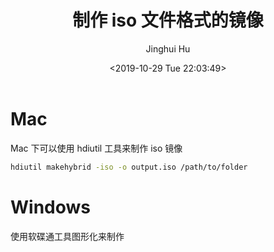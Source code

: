 #+TITLE: 制作 iso 文件格式的镜像
#+AUTHOR: Jinghui Hu
#+EMAIL: hujinghui@buaa.edu.cn
#+DATE: <2019-10-29 Tue 22:03:49>
#+HTML_LINK_UP: ../readme.html
#+HTML_LINK_HOME: ../index.html
#+TAGS: iso


* Mac
  Mac 下可以使用 hdiutil 工具来制作 iso 镜像
  #+BEGIN_SRC sh
    hdiutil makehybrid -iso -o output.iso /path/to/folder
  #+END_SRC

* Windows
  使用软碟通工具图形化来制作
